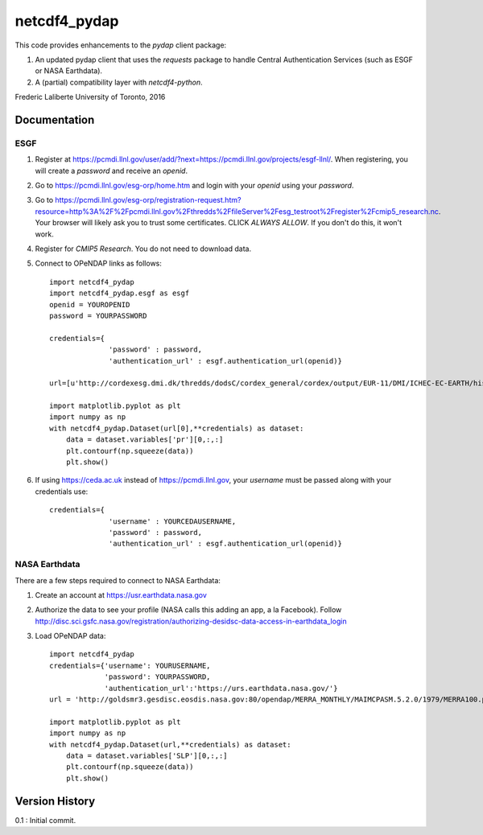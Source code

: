 netcdf4_pydap
=============

This code provides enhancements to the `pydap` client package:

#. An updated pydap client that uses the `requests` package to handle Central Authentication Services (such as ESGF or NASA Earthdata).
#. A (partial) compatibility layer with `netcdf4-python`.

Frederic Laliberte
University of Toronto, 2016

Documentation
-------------

ESGF
^^^^

#. Register at https://pcmdi.llnl.gov/user/add/?next=https://pcmdi.llnl.gov/projects/esgf-llnl/.
   When registering, you will create a `password` and receive an `openid`.

#. Go to https://pcmdi.llnl.gov/esg-orp/home.htm and login with your `openid` using your `password`.

#. Go to https://pcmdi.llnl.gov/esg-orp/registration-request.htm?resource=http%3A%2F%2Fpcmdi.llnl.gov%2Fthredds%2FfileServer%2Fesg_testroot%2Fregister%2Fcmip5_research.nc.
   Your browser will likely ask you to trust some certificates. CLICK `ALWAYS ALLOW`. If you don't do this, it won't work.

#. Register for `CMIP5 Research`. You do not need to download data.

#. Connect to OPeNDAP links as follows::

    import netcdf4_pydap 
    import netcdf4_pydap.esgf as esgf
    openid = YOUROPENID
    password = YOURPASSWORD

    credentials={
                  'password' : password,
                  'authentication_url' : esgf.authentication_url(openid)}

    url=[u'http://cordexesg.dmi.dk/thredds/dodsC/cordex_general/cordex/output/EUR-11/DMI/ICHEC-EC-EARTH/historical/r3i1p1/DMI-HIRHAM5/v1/day/pr/v20131119/pr_EUR-11_ICHEC-EC-EARTH_historical_r3i1p1_DMI-HIRHAM5_v1_day_19960101-20001231.nc', u'OPENDAP']

    import matplotlib.pyplot as plt
    import numpy as np
    with netcdf4_pydap.Dataset(url[0],**credentials) as dataset:
        data = dataset.variables['pr'][0,:,:]
        plt.contourf(np.squeeze(data))
        plt.show()

#. If using https://ceda.ac.uk instead of https://pcmdi.llnl.gov, your `username` must be passed along with your credentials use::

    credentials={
                  'username' : YOURCEDAUSERNAME,
                  'password' : password,
                  'authentication_url' : esgf.authentication_url(openid)}


NASA Earthdata
^^^^^^^^^^^^^^
There are a few steps required to connect to NASA Earthdata:

#. Create an account at https://usr.earthdata.nasa.gov
#. Authorize the data to see your profile (NASA calls this adding an app, a la Facebook).
   Follow http://disc.sci.gsfc.nasa.gov/registration/authorizing-desidsc-data-access-in-earthdata_login
#. Load OPeNDAP data::

    import netcdf4_pydap
    credentials={'username': YOURUSERNAME,
                 'password': YOURPASSWORD,
                 'authentication_url':'https://urs.earthdata.nasa.gov/'}
    url = 'http://goldsmr3.gesdisc.eosdis.nasa.gov:80/opendap/MERRA_MONTHLY/MAIMCPASM.5.2.0/1979/MERRA100.prod.assim.instM_3d_asm_Cp.197901.hdf'

    import matplotlib.pyplot as plt
    import numpy as np
    with netcdf4_pydap.Dataset(url,**credentials) as dataset:
        data = dataset.variables['SLP'][0,:,:]
        plt.contourf(np.squeeze(data))
        plt.show()


Version History
---------------

0.1 :   Initial commit.

